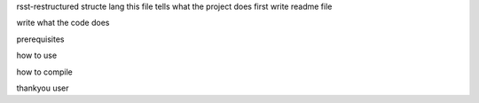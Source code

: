 rsst-restructured structe lang
this file tells what the project does
first write readme file 

write what the code does

prerequisites

how to use

how to compile

thankyou user

